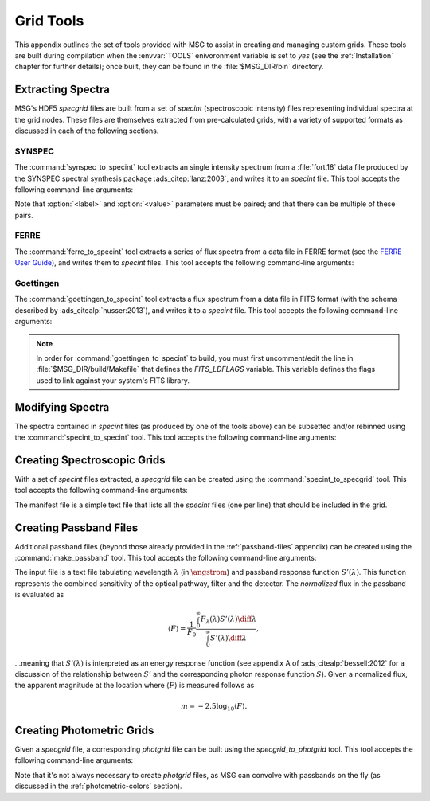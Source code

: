 .. _grid-tools:

**********
Grid Tools
**********

This appendix outlines the set of tools provided with MSG to assist in
creating and managing custom grids. These tools are built during
compilation when the :envvar:`TOOLS` enivoronment variable is set to
`yes` (see the :ref:`Installation` chapter for further details); once
built, they can be found in the :file:`$MSG_DIR/bin` directory.


Extracting Spectra
------------------

MSG's HDF5 `specgrid` files are built from a set of `specint`
(spectroscopic intensity) files representing individual spectra at the
grid nodes. These files are themselves extracted from pre-calculated
grids, with a variety of supported formats as discussed in each of the
following sections.

SYNSPEC
~~~~~~~

The :command:`synspec_to_specint` tool extracts an single intensity
spectrum from a :file:`fort.18` data file produced by the SYNSPEC
spectral synthesis package :ads_citep:`lanz:2003`, and writes it to an
`specint` file. This tool accepts the following command-line arguments:

.. program:: synspec_to_specint

.. option:: <synspec_file_name>

   Name of input file.	      

.. option:: <n_mu>

   Number of :math:`\mu` values in input file (as specified by the
   ``nmu`` parameter in the :file:`fort.55` SYNSPEC control file).

.. option:: <mu_0>

   Minimum :math:`\mu` value in input file (as specified by the
   ``ang0`` parameter in the :file:`fort.55` SYNSPEC control file).

.. option:: <lam_min>

   Minimum wavelength of output file.

.. option:: <lam_max>

   Maximum wavelength in output file.

.. option:: <R>

   Resolution :math:`\mathcal{R}=\lambda/\Delta\lambda` in output file.

.. option:: <law_str>
     
   Limb-darkening law in output file (see the
   :ref:`limb-darkening-laws` section for a list of options).

.. option:: <specint_file_name>

   Name of output file.

.. option:: <label> (optional)

   Label of atmosphere parameter (must be accompanied by a
   corresponding :option:`<value>` argument).

.. option:: <value> (optional)

   Lalue of atmosphere parameter (must be accompanied by a
   corresponding :option:`<label>` argument).

Note that :option:`<label>` and :option:`<value>` parameters must be
paired; and that there can be multiple of these pairs.

FERRE
~~~~~

The :command:`ferre_to_specint` tool extracts a series of flux spectra
from a data file in FERRE format (see the `FERRE User Guide
<http://www.as.utexas.edu/~hebe/ferre/ferre.pdf>`__), and writes them
to `specint` files. This tool accepts the following command-line
arguments:

.. program:: ferre_to_specint

.. option:: <ferre_file_name>

   Name of input file.

.. option:: <ferre_file_type>

   Type of input file. This determines the mapping between atmospheric
   parameters given in the input file, and atmospheric parameters
   written to the output file. Supported options are: 'CAP18' (for the
   :ads_citealp:`allende:2018` grids).

.. option:: <specint_prefix>

   Prefix of output files; `specint` files will have the name
   :file:`<specint_prefix>-NNNNNNNN.h5`, wehre :file:`NNNNNNNN` is the
   zero-padded index of the spectrum (starting at 1).


Goettingen
~~~~~~~~~~

The :command:`goettingen_to_specint` tool extracts a flux spectrum
from a data file in FITS format (with the schema described by
:ads_citealp:`husser:2013`), and writes it to a `specint`
file. This tool accepts the following command-line arguments:

.. program:: goettingen_to_specint

.. option:: <fits_file_name>

   Name of input file.

.. option:: <wave_type>

   Type of wavelength abscissa. This determines the number and
   distribution of points to assume for the input file. Supported
   options, corresponding to the different grids described by
   :ads_citet:`husser:2013`, are: 'HiRes' (high-resolution),
   'MedRes-A1' (medium-resolution, :math:`\Delta \lambda =
   1\,\angstrom`) and 'MedRes-R10000' (medium resolution,
   :math:`\mathcal{R}=10\,000`).  grids),

.. option:: <specint_file_name>

   Name of output file.

.. note::

   In order for :command:`goettingen_to_specint` to build, you must
   first uncomment/edit the line in :file:`$MSG_DIR/build/Makefile`
   that defines the `FITS_LDFLAGS` variable. This variable defines the
   flags used to link against your system's FITS library.


Modifying Spectra
-----------------

The spectra contained in `specint` files (as produced by one of the
tools above) can be subsetted and/or rebinned using the
:command:`specint_to_specint` tool. This tool accepts the following
command-line arguments:

.. program:: specint_to_specint

.. option:: <specint_file_name_in>

   Name of input file.

.. option:: <specint_file_name>

   Name of output file.

.. option:: lam_min=<value> (optional)

   Subset to have a minimum wavelength of at least `<value>`.

.. option:: lam_max=<value> (optional)

   Subset to have a maximum wavelength of at most `<value>`.

.. option:: R=<value> (optional)

   Rebin to have a uniform resolution :math:`\mathcal{R}` of `<value>`.

.. option:: dlam=<value> (optional)

   Rebin to have a uniform wavelength spacing :math:`\Delta \lambda` of `<value>`.

.. option:: just=<L|R> (optional)

   Justify the new wavelength abscissa to the left ('L') or right ('R').

   
.. _creating-specgrids:

Creating Spectroscopic Grids
----------------------------

With a set of `specint` files extracted, a `specgrid` file can be
created using the :command:`specint_to_specgrid` tool. This tool
accepts the following command-line arguments:

.. program:: specint_to_specgrid

.. option:: <manifest_file_name>

   Name of input manifest file (see below).

.. option:: <specgrid_file_name>

   Name of output file.

.. option:: <allow_dupes> (optional)

   Flag governing handling of duplicate grid nodes in the manifest
   file; set to 'T' to allow duplicates.

The manifest file is a simple text file that lists all the `specint`
files (one per line) that should be included in the grid.


.. _creating-passbands:

Creating Passband Files
-----------------------

Additional passband files (beyond those already provided in the
:ref:`passband-files` appendix) can be created using the
:command:`make_passband` tool. This tool accepts the following
command-line arguments:

.. program:: make_passband

.. option:: <table_file_name>

   Name of input file (see below).

.. option:: <F_0>

   Normalizing flux :math:`F_{0}` in :math:`\erg\,\cm^{-2}\,\second^{-1}\,\angstrom`.

.. option:: <passband_file_name>

   Name of output file.

The input file is a text file tabulating wavelength :math:`\lambda`
(in :math:`\angstrom`) and passband response function
:math:`S'(\lambda)`. This function represents the combined sensitivity
of the optical pathway, filter and the detector. The `normalized` flux
in the passband is evaluated as

.. math::

   \langle F \rangle = \frac{1}{F_{0}} \frac{\int_{0}^{\infty} F_{\lambda}(\lambda) S'(\lambda) \diff{\lambda}}{\int_{0}^{\infty} S'(\lambda) \diff{\lambda}},

...meaning that :math:`S'(\lambda)` is interpreted as an energy
response function (see appendix A of :ads_citealp:`bessell:2012` for a
discussion of the relationship between :math:`S'` and the
corresponding photon response function :math:`S`). Given a normalized
flux, the apparent magnitude at the location where :math:`\langle F \rangle`
is measured follows as

.. math::

   m = -2.5 \log_{10} \langle F \rangle.

.. _creating-photgrids:

Creating Photometric Grids
--------------------------

Given a `specgrid` file, a corresponding `photgrid` file can be built
using the `specgrid_to_photgrid` tool. This tool accepts the following
command-line arguments:

.. program:: specgrid_to_photgrid

.. option:: <specgrid_file_name>

   Name of input file.

.. option:: <passband_file_name>

   Name of passband file.

.. option:: <photgrid_file_name>

   Name of output file.

Note that it's not always necessary to create `photgrid` files, as MSG
can convolve with passbands on the fly (as discussed in the
:ref:`photometric-colors` section).
 
      
